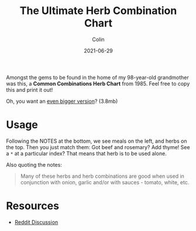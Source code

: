 #+TITLE: The Ultimate Herb Combination Chart
#+DATE: 2021-06-29
#+AUTHOR: Colin
#+CATEGORY: food

Amongst the gems to be found in the home of my 98-year-old grandmother was this,
a *Common Combinations Herb Chart* from 1985. Feel free to copy this and print it
out!

[[/assets/images/herb-combinations-scaled.jpg]]

Oh, you want an [[/assets/images/herb-combinations.jpeg][even bigger version]]? (3.8mb)

* Usage

Following the NOTES at the bottom, we see meals on the left, and herbs on the
top. Then you just match them: Got beef and rosemary? Add thyme! See a ~*~ at a
particular index? That means that herb is to be used alone.

Also quoting the notes:

#+begin_quote
Many of these herbs and herb combinations are good when used in conjunction with
onion, garlic and/or with sauces - tomato, white, etc.
#+end_quote

* Resources

- [[https://www.reddit.com/r/Cooking/comments/oaec8x/the_ultimate_herb_combination_chart/][Reddit Discussion]]
